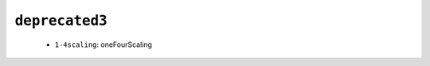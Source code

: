 .. _config_ref namd deprecated3:

``deprecated3``
---------------

  * ``1-4scaling``: oneFourScaling


